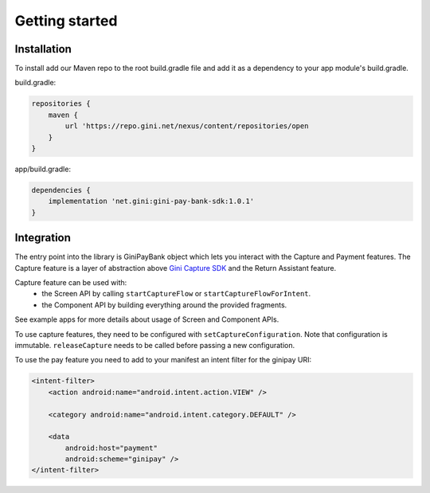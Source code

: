 Getting started
===============

Installation
------------

To install add our Maven repo to the root build.gradle file and add it as a dependency to your app
module's build.gradle.

build.gradle:

.. code-block:: groovy

    repositories {
        maven {
            url 'https://repo.gini.net/nexus/content/repositories/open
        }
    }

app/build.gradle:

.. code-block:: groovy

    dependencies {
        implementation 'net.gini:gini-pay-bank-sdk:1.0.1'
    }

Integration
-----------

The entry point into the library is GiniPayBank object which lets you interact with the Capture and Payment features.
The Capture feature is a layer of abstraction above `Gini Capture SDK <https://github.com/gini/gini-capture-sdk-android/>`_ and the Return Assistant feature.

Capture feature can be used with:
 - the Screen API by calling ``startCaptureFlow`` or ``startCaptureFlowForIntent``.
 - the Component API by building everything around the provided fragments.
See example apps for more details about usage of Screen and Component APIs.

To use capture features, they need to be configured with ``setCaptureConfiguration``.
Note that configuration is immutable. ``releaseCapture`` needs to be called before passing a new configuration.

To use the pay feature you need to add to your manifest an intent filter for the ginipay URI:

.. code-block:: kotlin

    <intent-filter>
        <action android:name="android.intent.action.VIEW" />

        <category android:name="android.intent.category.DEFAULT" />

        <data
            android:host="payment"
            android:scheme="ginipay" />
    </intent-filter>